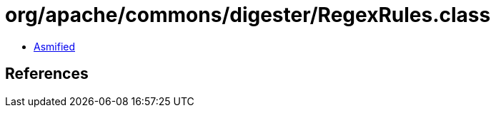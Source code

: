 = org/apache/commons/digester/RegexRules.class

 - link:RegexRules-asmified.java[Asmified]

== References

